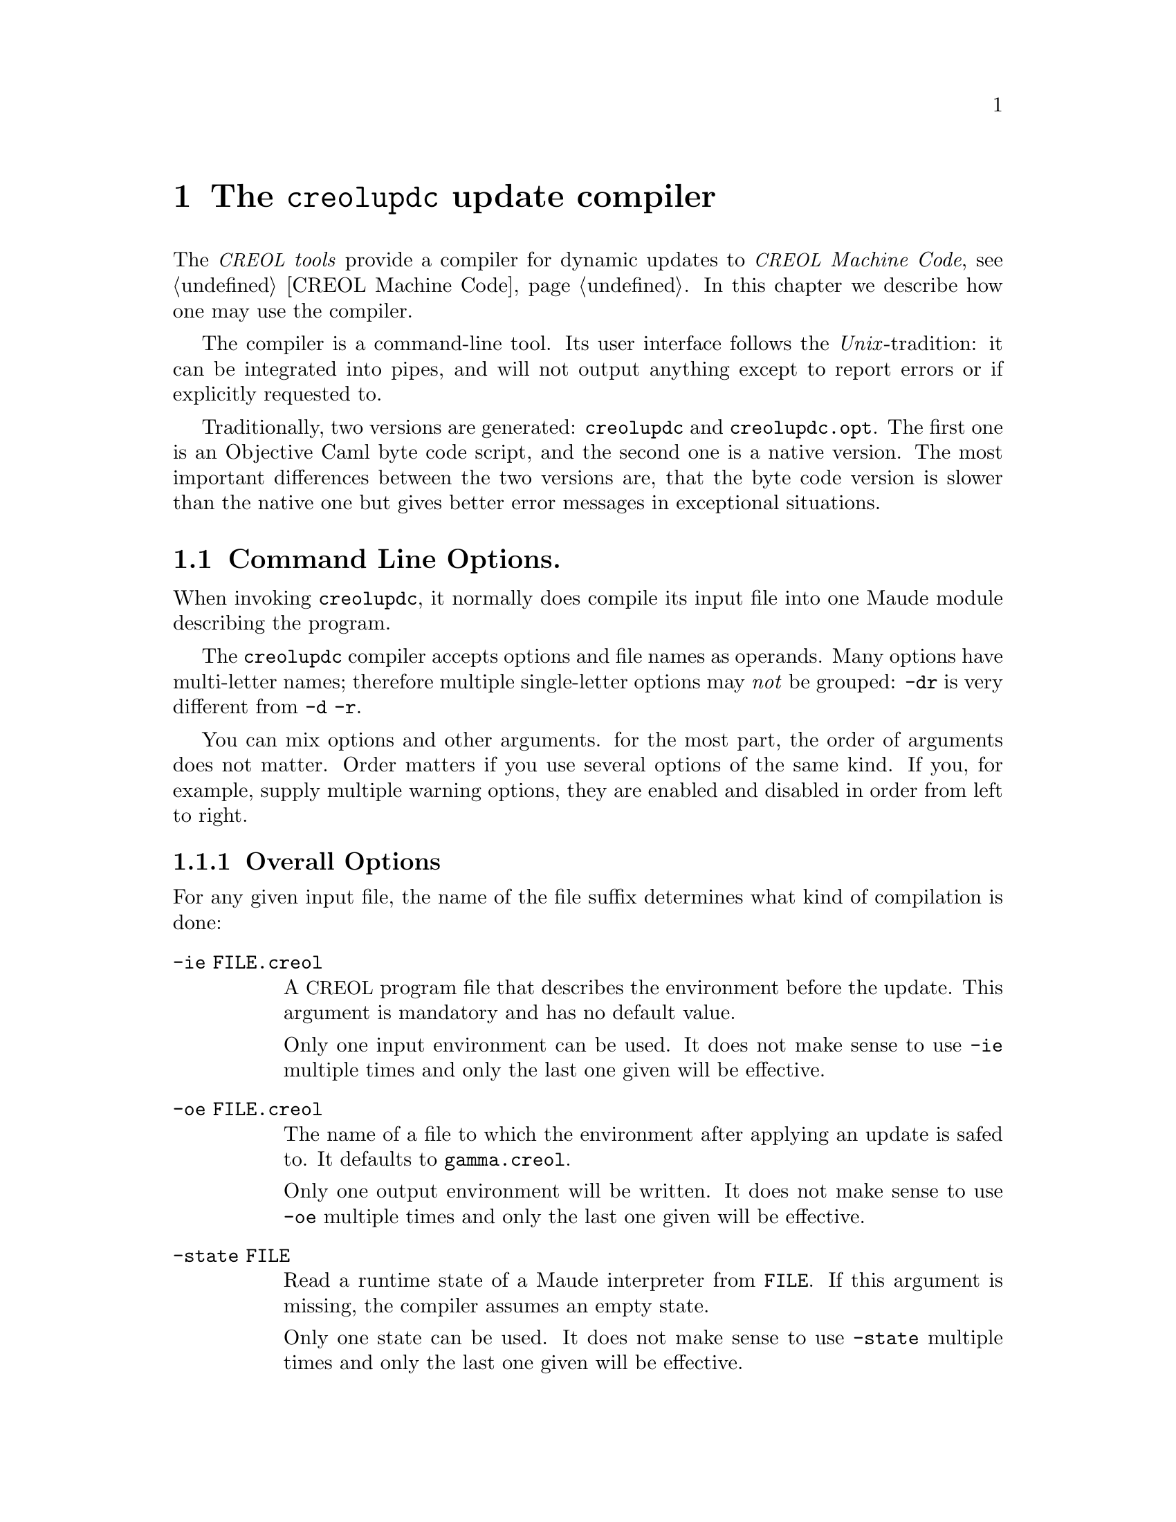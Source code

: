 @node creolupdc
@chapter The @command{creolupdc} update compiler
@cindex @command{creolupdc}

The @emph{@acronym{CREOL} tools} provide a compiler for dynamic updates
to @emph{@acronym{CREOL} Machine Code}, @pxref{CREOL Machine
Code}.  In this chapter we describe how one may use the compiler.

The compiler is a command-line tool.  Its user interface follows the
@emph{Unix}-tradition: it can be integrated into pipes, and will not
output anything except to report errors or if explicitly requested to.

Traditionally, two versions are generated: @code{creolupdc} and
@code{creolupdc.opt}.  The first one is an Objective Caml byte code
script, and the second one is a native version.  The most important
differences between the two versions are, that the byte code version
is slower than the native one but gives better error messages in
exceptional situations.

@menu
* creolupdc Command Line Options::    Controlling @command{creolupdc}.
* creolupdc Usage::                   Using @command{creolupdc}.
@end menu

@node creolupdc Command Line Options
@section Command Line Options.

When invoking @command{creolupdc}, it normally does compile its input
file into one Maude module describing the program.

The @command{creolupdc} compiler accepts options and file names as
operands.  Many options have multi-letter names; therefore multiple
single-letter options may @emph{not} be grouped:  @option{-dr} is
very different from @option{-d -r}.

You can mix options and other arguments.  for the most part, the order
of arguments does not matter.  Order matters if you use several
options of the same kind.  If you, for example, supply multiple
warning options, they are enabled and disabled in order from left to
right.

@menu
* creolupdc Overall Options::        Controlling the general behaviour.
* creolupdc Warning Options::        How picky should the compiler be?
* creolupdc Debugging Options::      Tables, measurements, and debugging dumps.
* creolupdc Pass Options::           Which passes should be applied?
* creolupdc Environment Variables::  Environment variables.
@end menu


@node creolupdc Overall Options
@subsection Overall Options

For any given input file, the name of the file suffix determines what
kind of compilation is done:

@table @option
@item -ie FILE.creol
A @acronym{CREOL} program file that describes the environment before
the update.  This argument is mandatory and has no default value.

Only one input environment can be used. It does not make sense to use
@option{-ie} multiple times and only the last one given will be
effective.

@item -oe FILE.creol
The name of a file to which the environment after applying an update is
safed to. It defaults to @file{gamma.creol}.

Only one output environment will be written. It does not make sense to
use @option{-oe} multiple times and only the last one given will be
effective.

@item -state FILE
Read a runtime state of a Maude interpreter from @file{FILE}. If this
argument is missing, the compiler assumes an empty state.

Only one state can be used. It does not make sense to use
@option{-state} multiple times and only the last one given will be
effective.

@item -o FILE
Place the output in file @option{FILE}.

Since only one output file can be specified, it does not make sense to
use @option{-o} multiple times, even if more than one input file is
provided.

If @option{-o} is not provided, the default is to write the output
into @file{creolupdc.out}.  If a file of the output name already exists,
it may be overwritten.

The file name @file{-} instructs the compiler to write the file to the
standard output.  This allows processing of the output by other tools.

@item FILE.creol
A @acronym{CREOL} file containing update terms to compile.
@end table

Other options are:
@table @option
@item -help
Print (on standard output) a description of the command line options
understood by @command{creolupdc}.

@item -version
Print (on standard output) the version number and copyrights of the
invoked @command{creolupdc} compiler.

@item -v
Print (on standard error) some information on the passes applied to
the input program.  If this option is given multiple times, then more
information is printed.

@end table



@node creolupdc Warning Options
@subsection Warning Options

The @command{creolupdc} allows to enable or disable certain warnings
which may indicate possible errors in the input program.  @option{-w
@var{NAME}} is used to @emph{enable} are particular warning, whereas
@option{-W @var{NAME}} is used to @emph{disable} the same warning.
The warnings currently are the same as for the @command{creolc} compiler
and are described in @ref{Warning Options}.


@node creolupdc Debugging Options
@subsection Debugging Options

The compiler provides some options which help in debugging the
compiler itself: if you are interested in what the compiler is doing
or if you suspect a bug in the compiler, the following options may
help in understanding what the compiler does and how much time it
spent for what.  However, these options are of little use for normal
users.

@table @option
@item -d @var{name}
Write the tree returned after the pass @var{name} to the file
@file{out.@var{name}} as an XML document.  @xref{Pass Options}.
This option is only understood if the compiler has been built with
support for @emph{libxml2}.  Consult the installation instructions
for details.

@item -times
Measure the time used for a pass and print a summary of time spent for
each pass after finishing the compilation.

@end table



@node creolupdc Pass Options
@subsection Pass Options

The compiler implements passes and analysis in different passes.  The
option @option{-p @var{name}} enables a particular pass @var{name},
whereas @option{-P @var{name}} disables it.  The passes accepted here
are the same ones as for @command{creolc} and they are listed in
@ref{Pass Options}.


@node creolupdc Environment Variables
@subsection Environment Variables

The @command{creolupdc} compiler searches for input files in a list of
directories, if the file cannot be found in the current working
directory in the same way as @command{creolc}.  The environment variable
@env{CREOL_LIBRARY_PATH} can be set to a colon-separated list of
directories in which the compiler searches for missing files.



@node creolupdc Usage
@section Using @command{creolupdc}

In this section we summarise the steps to perform a dynamic update using
the update compiler.

Let us assume that one has written a @acronym{CREOL} program and safed
it to @file{example.creol}. A suitable Maude input file for simulating
Maude updates can be generated by choosing the sub-target
@code{updates}, that is, by compiling the example thus:
@verbatim
creolc -s updates -o example.maude examble.creol
@end verbatim

Now, we can simulate the example for some steps in Maude, e.g.:
@verbatim
maude example.maude
Maude> frew[1000] main(state, "Example", emp) .
@end verbatim
until suitable a simulation result has been reached. Then, we copy this
result to a file, say @file{example.state}. You should copy the text
starting with the last line marked @code{result State:} up to, but not
including, the next prompt (usually @code{Maude>}) or the end of the
text (sometimes indicated by @code{Bye.}).

Assuming that the file @file{update.creol} contains one or more updates,
we can compile these and insert them into the state that has been
written to @file{example.state} like this:
@verbatim
creolupdc -ie example.creol -oe example2.creol -state example.state \
  -o update.maude update.creol
@end verbatim
This command will check, whether the update in @file{update.creol} is a
type-correct update for a type environment defined by the program in
@file{example.creol}. If type checking is successful, the update is
inserted into the state read from @file{example.state} and the update
state is written into the file @file{update.creol}. The type environment
with the update applied and with additional version information, is then
stored in @file{example2.creol}. This file is needed to type check an
update to any class or object that has been written to
@file{update.maude}.

That resulting state can then be loaded into Maude and rewriting can
proceed by writing, e.g.,
@verbatim
maude update.maude
Maude> frew[1000] state .
@end verbatim

Notice that there is no need to create a new main object using the
@code{main(_,_,_)} function, because all objects still exist in the new
state term. Thus, the new update will be available to all objects.


@subsection Known issues

The update compiler does not check whether the state taken from the
Maude configuration is consistent with the type environment. The
behaviour of this program is undefined, if
@itemize
@item
The state taken from Maude has not been obtained by rewriting from a
state that has been obtained from the type environment given on the
command line.

@item
The update is type checked in a type environment that is type compatible
with the current state but reflects a different version.
@end itemize

Using dynamic updates together with the Maude interpreter involves many
manual steps like copying a state into a file. This cannot be avoided,
since Maude does not provide any input-/output facilities. A new
interpreter for Creol is needed to solve this problem.

@c Local Variables: 
@c mode: texinfo
@c TeX-master: "creoltools"
@c End: 

